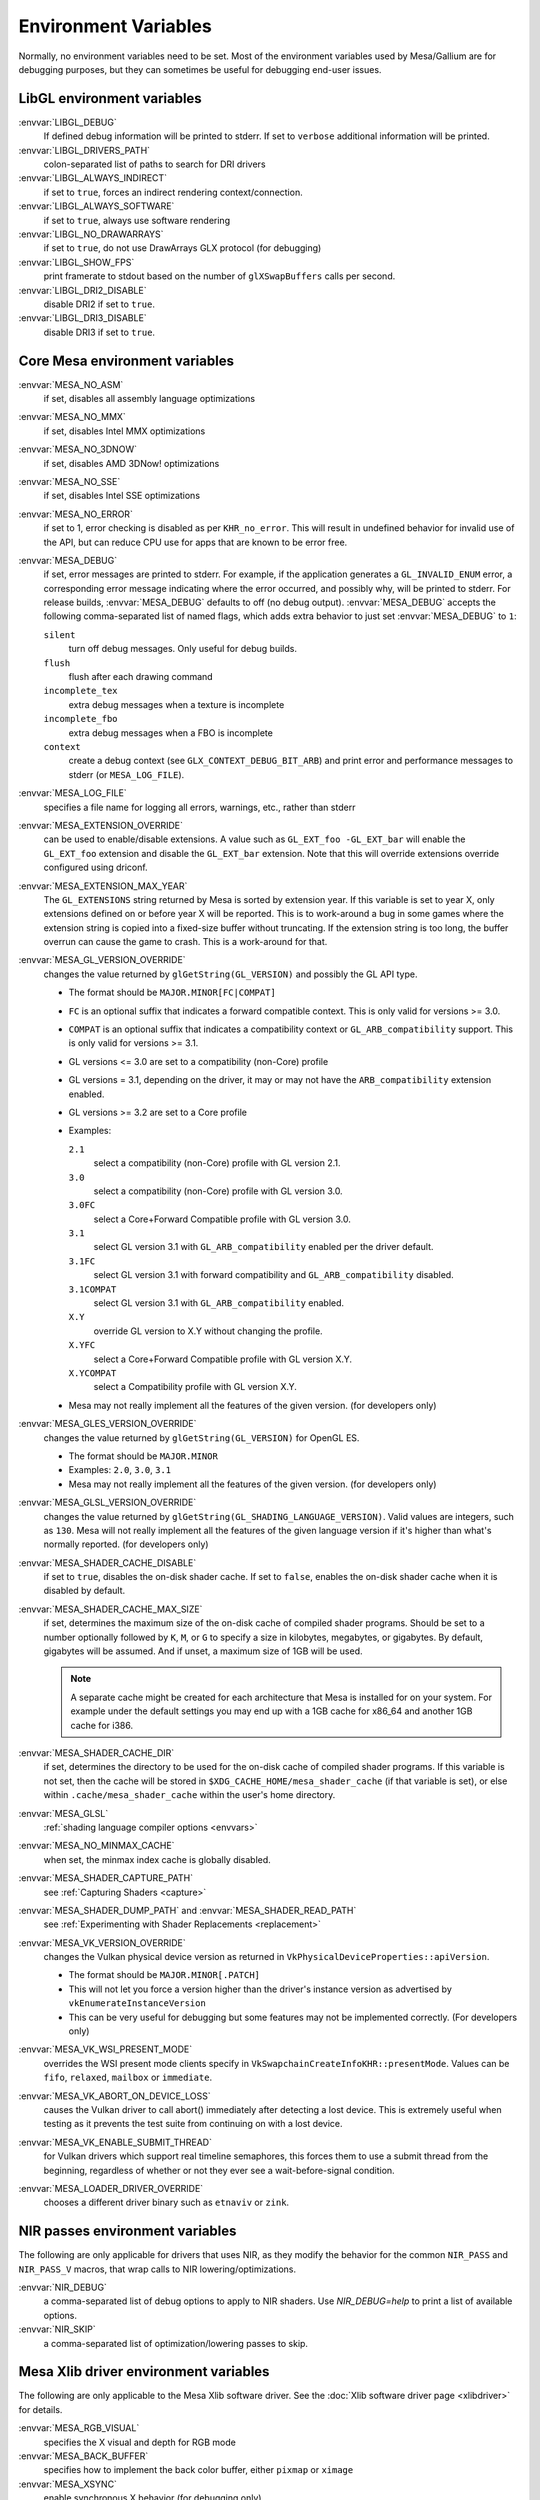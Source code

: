 Environment Variables
=====================

Normally, no environment variables need to be set. Most of the
environment variables used by Mesa/Gallium are for debugging purposes,
but they can sometimes be useful for debugging end-user issues.

LibGL environment variables
---------------------------

:envvar:`LIBGL_DEBUG`
   If defined debug information will be printed to stderr. If set to
   ``verbose`` additional information will be printed.
:envvar:`LIBGL_DRIVERS_PATH`
   colon-separated list of paths to search for DRI drivers
:envvar:`LIBGL_ALWAYS_INDIRECT`
   if set to ``true``, forces an indirect rendering context/connection.
:envvar:`LIBGL_ALWAYS_SOFTWARE`
   if set to ``true``, always use software rendering
:envvar:`LIBGL_NO_DRAWARRAYS`
   if set to ``true``, do not use DrawArrays GLX protocol (for
   debugging)
:envvar:`LIBGL_SHOW_FPS`
   print framerate to stdout based on the number of ``glXSwapBuffers``
   calls per second.
:envvar:`LIBGL_DRI2_DISABLE`
   disable DRI2 if set to ``true``.
:envvar:`LIBGL_DRI3_DISABLE`
   disable DRI3 if set to ``true``.

Core Mesa environment variables
-------------------------------

:envvar:`MESA_NO_ASM`
   if set, disables all assembly language optimizations
:envvar:`MESA_NO_MMX`
   if set, disables Intel MMX optimizations
:envvar:`MESA_NO_3DNOW`
   if set, disables AMD 3DNow! optimizations
:envvar:`MESA_NO_SSE`
   if set, disables Intel SSE optimizations
:envvar:`MESA_NO_ERROR`
   if set to 1, error checking is disabled as per ``KHR_no_error``. This
   will result in undefined behavior for invalid use of the API, but
   can reduce CPU use for apps that are known to be error free.
:envvar:`MESA_DEBUG`
   if set, error messages are printed to stderr. For example, if the
   application generates a ``GL_INVALID_ENUM`` error, a corresponding
   error message indicating where the error occurred, and possibly why,
   will be printed to stderr. For release builds, :envvar:`MESA_DEBUG`
   defaults to off (no debug output). :envvar:`MESA_DEBUG` accepts the
   following comma-separated list of named flags, which adds extra
   behavior to just set :envvar:`MESA_DEBUG` to ``1``:

   ``silent``
      turn off debug messages. Only useful for debug builds.
   ``flush``
      flush after each drawing command
   ``incomplete_tex``
      extra debug messages when a texture is incomplete
   ``incomplete_fbo``
      extra debug messages when a FBO is incomplete
   ``context``
      create a debug context (see ``GLX_CONTEXT_DEBUG_BIT_ARB``) and
      print error and performance messages to stderr (or
      ``MESA_LOG_FILE``).

:envvar:`MESA_LOG_FILE`
   specifies a file name for logging all errors, warnings, etc., rather
   than stderr
:envvar:`MESA_EXTENSION_OVERRIDE`
   can be used to enable/disable extensions. A value such as
   ``GL_EXT_foo -GL_EXT_bar`` will enable the ``GL_EXT_foo`` extension
   and disable the ``GL_EXT_bar`` extension. Note that this will override
   extensions override configured using driconf.
:envvar:`MESA_EXTENSION_MAX_YEAR`
   The ``GL_EXTENSIONS`` string returned by Mesa is sorted by extension
   year. If this variable is set to year X, only extensions defined on
   or before year X will be reported. This is to work-around a bug in
   some games where the extension string is copied into a fixed-size
   buffer without truncating. If the extension string is too long, the
   buffer overrun can cause the game to crash. This is a work-around for
   that.
:envvar:`MESA_GL_VERSION_OVERRIDE`
   changes the value returned by ``glGetString(GL_VERSION)`` and
   possibly the GL API type.

   -  The format should be ``MAJOR.MINOR[FC|COMPAT]``
   -  ``FC`` is an optional suffix that indicates a forward compatible
      context. This is only valid for versions >= 3.0.
   -  ``COMPAT`` is an optional suffix that indicates a compatibility
      context or ``GL_ARB_compatibility`` support. This is only valid
      for versions >= 3.1.
   -  GL versions <= 3.0 are set to a compatibility (non-Core) profile
   -  GL versions = 3.1, depending on the driver, it may or may not have
      the ``ARB_compatibility`` extension enabled.
   -  GL versions >= 3.2 are set to a Core profile
   -  Examples:

      ``2.1``
         select a compatibility (non-Core) profile with GL version 2.1.
      ``3.0``
         select a compatibility (non-Core) profile with GL version 3.0.
      ``3.0FC``
         select a Core+Forward Compatible profile with GL version 3.0.
      ``3.1``
         select GL version 3.1 with ``GL_ARB_compatibility`` enabled per
         the driver default.
      ``3.1FC``
         select GL version 3.1 with forward compatibility and
         ``GL_ARB_compatibility`` disabled.
      ``3.1COMPAT``
         select GL version 3.1 with ``GL_ARB_compatibility`` enabled.
      ``X.Y``
         override GL version to X.Y without changing the profile.
      ``X.YFC``
         select a Core+Forward Compatible profile with GL version X.Y.
      ``X.YCOMPAT``
         select a Compatibility profile with GL version X.Y.

   -  Mesa may not really implement all the features of the given
      version. (for developers only)

:envvar:`MESA_GLES_VERSION_OVERRIDE`
   changes the value returned by ``glGetString(GL_VERSION)`` for OpenGL
   ES.

   -  The format should be ``MAJOR.MINOR``
   -  Examples: ``2.0``, ``3.0``, ``3.1``
   -  Mesa may not really implement all the features of the given
      version. (for developers only)

:envvar:`MESA_GLSL_VERSION_OVERRIDE`
   changes the value returned by
   ``glGetString(GL_SHADING_LANGUAGE_VERSION)``. Valid values are
   integers, such as ``130``. Mesa will not really implement all the
   features of the given language version if it's higher than what's
   normally reported. (for developers only)
:envvar:`MESA_SHADER_CACHE_DISABLE`
   if set to ``true``, disables the on-disk shader cache. If set to
   ``false``, enables the on-disk shader cache when it is disabled by
   default.
:envvar:`MESA_SHADER_CACHE_MAX_SIZE`
   if set, determines the maximum size of the on-disk cache of compiled
   shader programs. Should be set to a number optionally followed by
   ``K``, ``M``, or ``G`` to specify a size in kilobytes, megabytes, or
   gigabytes. By default, gigabytes will be assumed. And if unset, a
   maximum size of 1GB will be used.

   .. note::

      A separate cache might be created for each architecture that Mesa is
      installed for on your system. For example under the default settings
      you may end up with a 1GB cache for x86_64 and another 1GB cache for
      i386.

:envvar:`MESA_SHADER_CACHE_DIR`
   if set, determines the directory to be used for the on-disk cache of
   compiled shader programs. If this variable is not set, then the cache
   will be stored in ``$XDG_CACHE_HOME/mesa_shader_cache`` (if that
   variable is set), or else within ``.cache/mesa_shader_cache`` within
   the user's home directory.
:envvar:`MESA_GLSL`
   :ref:`shading language compiler options <envvars>`
:envvar:`MESA_NO_MINMAX_CACHE`
   when set, the minmax index cache is globally disabled.
:envvar:`MESA_SHADER_CAPTURE_PATH`
   see :ref:`Capturing Shaders <capture>`
:envvar:`MESA_SHADER_DUMP_PATH` and :envvar:`MESA_SHADER_READ_PATH`
   see :ref:`Experimenting with Shader
   Replacements <replacement>`
:envvar:`MESA_VK_VERSION_OVERRIDE`
   changes the Vulkan physical device version as returned in
   ``VkPhysicalDeviceProperties::apiVersion``.

   -  The format should be ``MAJOR.MINOR[.PATCH]``
   -  This will not let you force a version higher than the driver's
      instance version as advertised by ``vkEnumerateInstanceVersion``
   -  This can be very useful for debugging but some features may not be
      implemented correctly. (For developers only)
:envvar:`MESA_VK_WSI_PRESENT_MODE`
   overrides the WSI present mode clients specify in
   ``VkSwapchainCreateInfoKHR::presentMode``. Values can be ``fifo``,
   ``relaxed``, ``mailbox`` or ``immediate``.
:envvar:`MESA_VK_ABORT_ON_DEVICE_LOSS`
   causes the Vulkan driver to call abort() immediately after detecting a
   lost device.  This is extremely useful when testing as it prevents the
   test suite from continuing on with a lost device.
:envvar:`MESA_VK_ENABLE_SUBMIT_THREAD`
   for Vulkan drivers which support real timeline semaphores, this forces
   them to use a submit thread from the beginning, regardless of whether or
   not they ever see a wait-before-signal condition.
:envvar:`MESA_LOADER_DRIVER_OVERRIDE`
   chooses a different driver binary such as ``etnaviv`` or ``zink``.

NIR passes environment variables
--------------------------------

The following are only applicable for drivers that uses NIR, as they
modify the behavior for the common ``NIR_PASS`` and ``NIR_PASS_V`` macros,
that wrap calls to NIR lowering/optimizations.

:envvar:`NIR_DEBUG`
   a comma-separated list of debug options to apply to NIR
   shaders. Use `NIR_DEBUG=help` to print a list of available options.
:envvar:`NIR_SKIP`
   a comma-separated list of optimization/lowering passes to skip.

Mesa Xlib driver environment variables
--------------------------------------

The following are only applicable to the Mesa Xlib software driver. See
the :doc:`Xlib software driver page <xlibdriver>` for details.

:envvar:`MESA_RGB_VISUAL`
   specifies the X visual and depth for RGB mode
:envvar:`MESA_BACK_BUFFER`
   specifies how to implement the back color buffer, either ``pixmap``
   or ``ximage``
:envvar:`MESA_XSYNC`
   enable synchronous X behavior (for debugging only)
:envvar:`MESA_GLX_FORCE_ALPHA`
   if set, forces RGB windows to have an alpha channel.
:envvar:`MESA_GLX_DEPTH_BITS`
   specifies default number of bits for depth buffer.
:envvar:`MESA_GLX_ALPHA_BITS`
   specifies default number of bits for alpha channel.

Mesa WGL driver environment variables
-------------------------------------

The following are only applicable to the Mesa WGL driver, which is in use
on Windows.

:envvar:`WGL_FORCE_MSAA`
   if set to a positive value, specifies the number of MSAA samples to
   force when choosing the display configuration.
:envvar:`WGL_DISABLE_ERROR_DIALOGS`
   if set to 1, true or yes, disables Win32 error dialogs. Useful for
   automated test-runs.

Intel driver environment variables
----------------------------------------------------

:envvar:`INTEL_BLACKHOLE_DEFAULT`
   if set to 1, true or yes, then the OpenGL implementation will
   default ``GL_BLACKHOLE_RENDER_INTEL`` to true, thus disabling any
   rendering.
:envvar:`INTEL_COMPUTE_CLASS`
   If set to 1, true or yes, then I915_ENGINE_CLASS_COMPUTE will be
   supported. For OpenGL, iris will attempt to use a compute engine
   for compute dispatches if one is detected. For Vulkan, anvil will
   advertise support for a compute queue if a compute engine is
   detected.
:envvar:`INTEL_DEBUG`
   a comma-separated list of named flags, which do various things:

   ``ann``
      annotate IR in assembly dumps
   ``bat``
      emit batch information
   ``blit``
      emit messages about blit operations
   ``blorp``
      emit messages about the blorp operations (blits & clears)
   ``buf``
      emit messages about buffer objects
   ``bt``
      emit messages binding tables
   ``clip``
      emit messages about the clip unit (for old gens, includes the CLIP
      program)
   ``color``
      use color in output
   ``cs``
      dump shader assembly for compute shaders
   ``do32``
      generate compute shader SIMD32 programs even if workgroup size
      doesn't exceed the SIMD16 limit
   ``fall``
      emit messages about performance issues (same as ``perf``)
   ``fs``
      dump shader assembly for fragment shaders
   ``gs``
      dump shader assembly for geometry shaders
   ``hex``
      print instruction hex dump with the disassembly
   ``l3``
      emit messages about the new L3 state during transitions
   ``mesh``
      dump shader assembly for mesh shaders
   ``no8``
      don't generate SIMD8 fragment shader
   ``no16``
      suppress generation of 16-wide fragment shaders. useful for
      debugging broken shaders
   ``no32``
      suppress generation of 32-wide fragment shaders. useful for
      debugging broken shaders
   ``no-oaconfig``
      disable HW performance metric configuration, and anything
      related to i915-perf (useful when running on simulation)
   ``nocompact``
      disable instruction compaction
   ``nodualobj``
      suppress generation of dual-object geometry shader code
   ``nofc``
      disable fast clears
   ``noccs``
      disable lossless color compression
   ``optimizer``
      dump shader assembly to files at each optimization pass and
      iteration that make progress
   ``pc``
      emit messages about PIPE_CONTROL instruction usage
   ``perf``
      emit messages about performance issues
   ``perfmon``
      emit messages about ``AMD_performance_monitor``
   ``reemit``
      mark all state dirty on each draw call
   ``rt``
      dump shader assembly for ray tracing shaders
   ``sf``
      emit messages about the strips & fans unit (for old gens, includes
      the SF program)
   ``soft64``
      enable implementation of software 64bit floating point support
   ``spill_fs``
      force spilling of all registers in the scalar backend (useful to
      debug spilling code)
   ``spill_vec4``
      force spilling of all registers in the vec4 backend (useful to
      debug spilling code)
   ``stall``
      inserts a stall on the GPU after each draw/dispatch command to
      wait for it to finish before starting any new work.
   ``submit``
      emit batchbuffer usage statistics
   ``sync``
      after sending each batch, wait on the CPU for that batch to
      finish rendering
   ``task``
      dump shader assembly for task shaders
   ``tcs``
      dump shader assembly for tessellation control shaders
   ``tcs8``
      force usage of 8-patches tessellation control shaders (only
      for gfx 9-11)
   ``tes``
      dump shader assembly for tessellation evaluation shaders
   ``tex``
      emit messages about textures.
   ``urb``
      emit messages about URB setup
   ``vs``
      dump shader assembly for vertex shaders
   ``wm``
      dump shader assembly for fragment shaders (same as ``fs``)

:envvar:`INTEL_MEASURE`
   Collects GPU timestamps over common intervals, and generates a CSV report
   to show how long rendering took.  The overhead of collection is limited to
   the flushing that is required at the interval boundaries for accurate
   timestamps. By default, timing data is sent to ``stderr``.  To direct output
   to a file:

   ``INTEL_MEASURE=file=/tmp/measure.csv {workload}``

   To begin capturing timestamps at a particular frame:

   ``INTEL_MEASURE=file=/tmp/measure.csv,start=15 {workload}``

   To capture only 23 frames:

   ``INTEL_MEASURE=count=23 {workload}``

   To capture frames 15-37, stopping before frame 38:

   ``INTEL_MEASURE=start=15,count=23 {workload}``

   Designate an asynchronous control file with:

   ``INTEL_MEASURE=control=path/to/control.fifo {workload}``

   As the workload runs, enable capture for 5 frames with:

   ``$ echo 5 > path/to/control.fifo``

   Enable unbounded capture:

   ``$ echo -1 > path/to/control.fifo``

   and disable with:

   ``$ echo 0 > path/to/control.fifo``

   Select the boundaries of each snapshot with:

   ``INTEL_MEASURE=draw``
      Collects timings for every render (DEFAULT)

   ``INTEL_MEASURE=rt``
      Collects timings when the render target changes

   ``INTEL_MEASURE=batch``
      Collects timings when batches are submitted

   ``INTEL_MEASURE=frame``
      Collects timings at frame boundaries

   With ``INTEL_MEASURE=interval=5``, the duration of 5 events will be
   combined into a single record in the output.  When possible, a single
   start and end event will be submitted to the GPU to minimize
   stalling.  Combined events will not span batches, except in
   the case of ``INTEL_MEASURE=frame``.
:envvar:`INTEL_NO_HW`
   if set to 1, true or yes, prevents batches from being submitted to the
   hardware. This is useful for debugging hangs, etc.
:envvar:`INTEL_PRECISE_TRIG`
   if set to 1, true or yes, then the driver prefers accuracy over
   performance in trig functions.
:envvar:`INTEL_SHADER_ASM_READ_PATH`
   if set, determines the directory to be used for overriding shader
   assembly. The binaries with custom assembly should be placed in
   this folder and have a name formatted as ``sha1_of_assembly.bin``.
   The sha1 of a shader assembly is printed when assembly is dumped via
   corresponding :envvar:`INTEL_DEBUG` flag (e.g. ``vs`` for vertex shader).
   A binary could be generated from a dumped assembly by ``i965_asm``.
   For :envvar:`INTEL_SHADER_ASM_READ_PATH` to work it is necessary to enable
   dumping of corresponding shader stages via :envvar:`INTEL_DEBUG`.
   It is advised to use ``nocompact`` flag of :envvar:`INTEL_DEBUG` when
   dumping and overriding shader assemblies.
   The success of assembly override would be signified by "Successfully
   overrode shader with sha1 <sha1>" in stderr replacing the original
   assembly.


DRI environment variables
-------------------------

:envvar:`DRI_NO_MSAA`
   disable MSAA for GLX/EGL MSAA visuals


Vulkan mesa device select layer environment variables
-----------------------------------------------------

:envvar:`MESA_VK_DEVICE_SELECT`
   when set to "list" prints the list of devices.
   when set to "vid:did" number from pci device. That pci device is
   selected as default. The default device is returned as the first
   device in vkEnumeratePhysicalDevices api.
:envvar:`MESA_VK_DEVICE_SELECT_FORCE_DEFAULT_DEVICE`
   when set to 1, the device identified as default will be the only
   one returned in vkEnumeratePhysicalDevices api.


EGL environment variables
-------------------------

Mesa EGL supports different sets of environment variables. See the
:doc:`Mesa EGL <egl>` page for the details.

Gallium environment variables
-----------------------------

:envvar:`GALLIUM_HUD`
   draws various information on the screen, like framerate, CPU load,
   driver statistics, performance counters, etc. Set
   :envvar:`GALLIUM_HUD` to ``help`` and run e.g. ``glxgears`` for more info.
:envvar:`GALLIUM_HUD_PERIOD`
   sets the HUD update rate in seconds (float). Use zero to update every
   frame. The default period is 1/2 second.
:envvar:`GALLIUM_HUD_VISIBLE`
   control default visibility, defaults to true.
:envvar:`GALLIUM_HUD_TOGGLE_SIGNAL`
   toggle visibility via user specified signal. Especially useful to
   toggle HUD at specific points of application and disable for
   unencumbered viewing the rest of the time. For example, set
   :envvar:`GALLIUM_HUD_VISIBLE` to ``false`` and
   :envvar:`GALLIUM_HUD_TOGGLE_SIGNAL` to ``10`` (``SIGUSR1``). Use
   ``kill -10 <pid>`` to toggle the HUD as desired.
:envvar:`GALLIUM_HUD_SCALE`
   Scale HUD by an integer factor, for high DPI displays. Default is 1.
:envvar:`GALLIUM_HUD_DUMP_DIR`
   specifies a directory for writing the displayed HUD values into
   files.
:envvar:`GALLIUM_DRIVER`
   useful in combination with :envvar:`LIBGL_ALWAYS_SOFTWARE`=`true` for
   choosing one of the software renderers ``softpipe`` or ``llvmpipe``.
:envvar:`GALLIUM_LOG_FILE`
   specifies a file for logging all errors, warnings, etc. rather than
   stderr.
:envvar:`GALLIUM_PIPE_SEARCH_DIR`
   specifies an alternate search directory for pipe-loader which overrides
   the compile-time path based on the install location.
:envvar:`GALLIUM_PRINT_OPTIONS`
   if non-zero, print all the Gallium environment variables which are
   used, and their current values.
:envvar:`GALLIUM_DUMP_CPU`
   if non-zero, print information about the CPU on start-up
:envvar:`TGSI_PRINT_SANITY`
   if set, do extra sanity checking on TGSI shaders and print any errors
   to stderr.
:envvar:`DRAW_FSE`
   Enable fetch-shade-emit middle-end even though its not correct (e.g.
   for softpipe)
:envvar:`DRAW_NO_FSE`
   Disable fetch-shade-emit middle-end even when it is correct
:envvar:`DRAW_USE_LLVM`
   if set to zero, the draw module will not use LLVM to execute shaders,
   vertex fetch, etc.
:envvar:`ST_DEBUG`
   controls debug output from the Mesa/Gallium state tracker. Setting to
   ``tgsi``, for example, will print all the TGSI shaders. See
   :file:`src/mesa/state_tracker/st_debug.c` for other options.

Clover environment variables
----------------------------

:envvar:`CLOVER_EXTRA_BUILD_OPTIONS`
   allows specifying additional compiler and linker options. Specified
   options are appended after the options set by the OpenCL program in
   ``clBuildProgram``.
:envvar:`CLOVER_EXTRA_COMPILE_OPTIONS`
   allows specifying additional compiler options. Specified options are
   appended after the options set by the OpenCL program in
   ``clCompileProgram``.
:envvar:`CLOVER_EXTRA_LINK_OPTIONS`
   allows specifying additional linker options. Specified options are
   appended after the options set by the OpenCL program in
   ``clLinkProgram``.


Nine frontend environment variables
-----------------------------------

:envvar:`D3D_ALWAYS_SOFTWARE`
   an integer, which forces Nine to use the CPU instead of GPU acceleration.

:envvar:`NINE_DEBUG`
   a comma-separated list of named flags that do debugging things.
   Use `NINE_DEBUG=help` to print a list of available options.

:envvar:`NINE_FF_DUMP`
   a boolean, which dumps shaders generated by a fixed function (FF).

:envvar:`NINE_SHADER`
   a comma-separated list of named flags, which do alternate shader handling.
   Use `NINE_SHADER=help` to print a list of available options.

:envvar:`NINE_QUIRKS`
   a comma-separated list of named flags that do various things.
   Use `NINE_DEBUG=help` to print a list of available options.

Softpipe driver environment variables
-------------------------------------

:envvar:`SOFTPIPE_DEBUG`
   a comma-separated list of named flags, which do various things:

   ``vs``
      Dump vertex shader assembly to stderr
   ``fs``
      Dump fragment shader assembly to stderr
   ``gs``
      Dump geometry shader assembly to stderr
   ``cs``
      Dump compute shader assembly to stderr
   ``no_rast``
      rasterization is disabled. For profiling purposes.
   ``use_llvm``
      the softpipe driver will try to use LLVM JIT for vertex
      shading processing.
   ``use_tgsi``
      if set, the softpipe driver will ask to directly consume TGSI, instead
      of NIR.

LLVMpipe driver environment variables
-------------------------------------

:envvar:`LP_NO_RAST`
   if set LLVMpipe will no-op rasterization
:envvar:`LP_DEBUG`
   a comma-separated list of debug options is accepted. See the source
   code for details.
:envvar:`LP_PERF`
   a comma-separated list of options to selectively no-op various parts
   of the driver. See the source code for details.
:envvar:`LP_NUM_THREADS`
   an integer indicating how many threads to use for rendering. Zero
   turns off threading completely. The default value is the number of
   CPU cores present.

VMware SVGA driver environment variables
----------------------------------------

:envvar`SVGA_FORCE_SWTNL`
   force use of software vertex transformation
:envvar`SVGA_NO_SWTNL`
   don't allow software vertex transformation fallbacks (will often
   result in incorrect rendering).
:envvar`SVGA_DEBUG`
   for dumping shaders, constant buffers, etc. See the code for details.
:envvar`SVGA_EXTRA_LOGGING`
   if set, enables extra logging to the ``vmware.log`` file, such as the
   OpenGL program's name and command line arguments.
:envvar`SVGA_NO_LOGGING`
   if set, disables logging to the ``vmware.log`` file. This is useful
   when using Valgrind because it otherwise crashes when initializing
   the host log feature.

See the driver code for other, lesser-used variables.

WGL environment variables
-------------------------

:envvar:`WGL_SWAP_INTERVAL`
   to set a swap interval, equivalent to calling
   ``wglSwapIntervalEXT()`` in an application. If this environment
   variable is set, application calls to ``wglSwapIntervalEXT()`` will
   have no effect.

VA-API environment variables
----------------------------

:envvar:`VAAPI_MPEG4_ENABLED`
   enable MPEG4 for VA-API, disabled by default.

VC4 driver environment variables
--------------------------------

:envvar:`VC4_DEBUG`
   a comma-separated list of named flags, which do various things. Use
   `VC4_DEBUG=help` to print a list of available options.


V3D/V3DV driver environment variables
-------------------------------------

:envvar:`V3D_DEBUG`
    a comma-separated list of debug options. Use `V3D_DEBUG=help` to
    print a list of available options.


.. _radv env-vars:

RADV driver environment variables
---------------------------------

:envvar:`RADV_DEBUG`
   a comma-separated list of named flags, which do various things:

   ``llvm``
      enable LLVM compiler backend
   ``allbos``
      force all allocated buffers to be referenced in submissions
   ``checkir``
      validate the LLVM IR before LLVM compiles the shader
   ``forcecompress``
      Enables DCC,FMASK,CMASK,HTILE in situations where the driver supports it
      but normally does not deem it beneficial.
   ``hang``
      enable GPU hangs detection and dump a report to
      $HOME/radv_dumps_<pid>_<time> if a GPU hang is detected
   ``img``
      Print image info
   ``info``
      show GPU-related information
   ``invariantgeom``
      Mark geometry-affecting outputs as invariant. This works around a common
      class of application bugs appearing as flickering.
   ``metashaders``
      dump internal meta shaders
   ``noatocdithering``
      disable dithering for alpha to coverage
   ``nobinning``
      disable primitive binning
   ``nocache``
      disable shaders cache
   ``nocompute``
      disable compute queue
   ``nodcc``
      disable Delta Color Compression (DCC) on images
   ``nodisplaydcc``
      disable Delta Color Compression (DCC) on displayable images
   ``nodynamicbounds``
      do not check OOB access for dynamic descriptors
   ``nofastclears``
      disable fast color/depthstencil clears
   ``nohiz``
      disable HIZ for depthstencil images
   ``noibs``
      disable directly recording command buffers in GPU-visible memory
   ``nomemorycache``
      disable memory shaders cache
   ``nongg``
      disable NGG for GFX10 and GFX10.3
   ``nonggc``
      disable NGG culling on GPUs where it's enabled by default (GFX10.3+ only).
   ``nooutoforder``
      disable out-of-order rasterization
   ``notccompatcmask``
      disable TC-compat CMASK for MSAA surfaces
   ``noumr``
      disable UMR dumps during GPU hang detection (only with
      :envvar:`RADV_DEBUG`=``hang``)
   ``novrsflatshading``
      disable VRS for flat shading (only on GFX10.3+)
   ``preoptir``
      dump LLVM IR before any optimizations
   ``prologs``
      dump vertex shader prologs
   ``shaders``
      dump shaders
   ``shaderstats``
      dump shader statistics
   ``spirv``
      dump SPIR-V
   ``splitfma``
      split application-provided fused multiply-add in geometry stages
   ``startup``
      display info at startup
   ``syncshaders``
      synchronize shaders after all draws/dispatches
   ``vmfaults``
      check for VM memory faults via dmesg
   ``zerovram``
      initialize all memory allocated in VRAM as zero

:envvar:`RADV_FORCE_FAMILY`
   create a null device to compile shaders without a AMD GPU (e.g. VEGA10)

:envvar:`RADV_FORCE_VRS`
   allow to force per-pipeline vertex VRS rates on GFX10.3+. This is only
   forced for pipelines that don't explicitely use VRS or flat shading.
   The supported values are 2x2, 1x2, 2x1 and 1x1. Only for testing purposes.

:envvar:`RADV_FORCE_VRS_CONFIG_FILE`
   similar to `RADV_FORCE_VRS` but allow to configure from a file. If present,
   this supersedes `RADV_FORCE_VRS`.

:envvar:`RADV_PERFTEST`
   a comma-separated list of named flags, which do various things:

   ``bolist``
      enable the global BO list
   ``cswave32``
      enable wave32 for compute shaders (GFX10+)
   ``dccmsaa``
      enable DCC for MSAA images
   ``emulate_rt``
      forces ray-tracing to be emulated in software on GFX10_3+ and enables
      rt extensions with older hardware.
   ``gewave32``
      enable wave32 for vertex/tess/geometry shaders (GFX10+)
   ``localbos``
      enable local BOs
   ``nosam``
      disable optimizations that get enabled when all VRAM is CPU visible.
   ``nv_ms``
      enable unofficial experimental support for NV_mesh_shader.
   ``pswave32``
      enable wave32 for pixel shaders (GFX10+)
   ``nggc``
      enable NGG culling on GPUs where it's not enabled by default (GFX10.1 only).
   ``rt``
      enable rt pipelines whose implementation is still experimental.
   ``sam``
      enable optimizations to move more driver internal objects to VRAM.
   ``rtwave64``
      enable wave64 for ray tracing shaders (GFX10+)

:envvar:`RADV_TEX_ANISO`
   force anisotropy filter (up to 16)

:envvar:`RADV_THREAD_TRACE`
   enable frame based SQTT/RGP captures (eg. `export RADV_THREAD_TRACE=100`
   will capture the frame #100)

:envvar:`RADV_THREAD_TRACE_BUFFER_SIZE`
   set the SQTT/RGP buffer size in bytes (default value is 32MiB, the buffer is
   automatically resized if too small)

:envvar:`RADV_THREAD_TRACE_CACHE_COUNTERS`
   enable/disable SQTT/RGP cache counters on GFX10+ (disabled by default)

:envvar:`RADV_THREAD_TRACE_INSTRUCTION_TIMING`
   enable/disable SQTT/RGP instruction timing (enabled by default)

:envvar:`RADV_THREAD_TRACE_TRIGGER`
   enable trigger file based SQTT/RGP captures (eg.
   `export RADV_THREAD_TRACE_TRIGGER=/tmp/radv_sqtt_trigger` and then
   `touch /tmp/radv_sqtt_trigger` to capture a frame)

:envvar:`ACO_DEBUG`
   a comma-separated list of named flags, which do various things:

   ``validateir``
      validate the ACO IR at various points of compilation (enabled by
      default for debug/debugoptimized builds)
   ``validatera``
      validate register assignment of ACO IR and catches many RA bugs
   ``perfwarn``
      abort on some suboptimal code generation
   ``force-waitcnt``
      force emitting waitcnt states if there is something to wait for
   ``novn``
      disable value numbering
   ``noopt``
      disable various optimizations
   ``noscheduling``
      disable instructions scheduling
   ``perfinfo``
      print information used to calculate some pipeline statistics
   ``liveinfo``
      print liveness and register demand information before scheduling

radeonsi driver environment variables
-------------------------------------

:envvar:`radeonsi_no_infinite_interp`
   Kill PS with infinite interp coeff (might fix hangs)

:envvar:`radeonsi_clamp_div_by_zero`
   Clamp div by zero (x / 0 becomes FLT_MAX instead of NaN) (might fix rendering corruptions)

:envvar:`radeonsi_zerovram`
   Clear all allocated memory to 0 before usage (might fix rendering corruptions)

:envvar:`AMD_DEBUG`
   a comma-separated list of named flags, which do various things:

   ``nodcc``
      Disable DCC.
   ``nodccclear``
      Disable DCC fast clear
   ``nodisplaydcc``
      disable Delta Color Compression (DCC) on displayable images
   ``nodccmsaa``
      Disable DCC for MSAA
   ``nodpbb``
      Disable DPBB.
   ``nodfsm``
      Disable DFSM.
   ``notiling``
      Disable tiling
   ``nofmask``
      Disable MSAA compression
   ``nohyperz``
      Disable Hyper-Z
   ``no2d``
      Disable 2D tiling
   ``info``
      Print driver information
   ``tex``
      Print texture info
   ``compute``
      Print compute info
   ``vm``
      Print virtual addresses when creating resources
   ``vs``
      Print vertex shaders
   ``ps``
      Print pixel shaders
   ``gs``
      Print geometry shaders
   ``tcs``
      Print tessellation control shaders
   ``tes``
      Print tessellation evaluation shaders
   ``cs``
      Print compute shaders
   ``noir``
      Don't print the LLVM IR
   ``nonir``
      Don't print NIR when printing shaders
   ``noasm``
      Don't print disassembled shaders
   ``preoptir``
      Print the LLVM IR before initial optimizations
   ``w32ge``
      Use Wave32 for vertex, tessellation, and geometry shaders.
   ``w32ps``
      Use Wave32 for pixel shaders.
   ``w32cs``
      Use Wave32 for computes shaders.
   ``w64ge``
      Use Wave64 for vertex, tessellation, and geometry shaders.
   ``w64ps``
      Use Wave64 for pixel shaders.
   ``w64cs``
      Use Wave64 for computes shaders.
   ``checkir``
      Enable additional sanity checks on shader IR
   ``mono``
      Use old-style monolithic shaders compiled on demand
   ``nooptvariant``
      Disable compiling optimized shader variants.
   ``nowc``
      Disable GTT write combining
   ``check_vm``
      Check VM faults and dump debug info.
   ``reserve_vmid``
      Force VMID reservation per context.
   ``nogfx``
      Disable graphics. Only multimedia compute paths can be used.
   ``nongg``
      Disable NGG and use the legacy pipeline.
   ``nggc``
      Always use NGG culling even when it can hurt.
   ``nonggc``
      Disable NGG culling.
   ``switch_on_eop``
      Program WD/IA to switch on end-of-packet.
   ``nooutoforder``
      Disable out-of-order rasterization
   ``dpbb``
      Enable DPBB.
   ``dfsm``
      Enable DFSM.

r600 driver environment variables
---------------------------------

:envvar:`R600_DEBUG`
   a comma-separated list of named flags, which do various things:

   ``nocpdma``
      Disable CP DMA
   ``nosb``
      Disable sb backend for graphics shaders
   ``sbcl``
      Enable sb backend for compute shaders
   ``sbdry``
      Don't use optimized bytecode (just print the dumps)
   ``sbstat``
      Print optimization statistics for shaders
   ``sbdump``
      Print IR dumps after some optimization passes
   ``sbnofallback``
      Abort on errors instead of fallback
   ``sbdisasm``
      Use sb disassembler for shader dumps
   ``sbsafemath``
      Disable unsafe math optimizations
   ``nirsb``
      Enable NIR with SB optimizer
   ``tex``
      Print texture info
   ``nir``
      Enable experimental NIR shaders
   ``compute``
      Print compute info
   ``vm``
      Print virtual addresses when creating resources
   ``info``
      Print driver information
   ``fs``
      Print fetch shaders
   ``vs``
      Print vertex shaders
   ``gs``
      Print geometry shaders
   ``ps``
      Print pixel shaders
   ``cs``
      Print compute shaders
   ``tcs``
      Print tessellation control shaders
   ``tes``
      Print tessellation evaluation shaders
   ``noir``
      Don't print the LLVM IR
   ``notgsi``
      Don't print the TGSI
   ``noasm``
      Don't print disassembled shaders
   ``preoptir``
      Print the LLVM IR before initial optimizations
   ``checkir``
      Enable additional sanity checks on shader IR
   ``nooptvariant``
      Disable compiling optimized shader variants.
   ``testdma``
      Invoke SDMA tests and exit.
   ``testvmfaultcp``
      Invoke a CP VM fault test and exit.
   ``testvmfaultsdma``
      Invoke a SDMA VM fault test and exit.
   ``testvmfaultshader``
      Invoke a shader VM fault test and exit.
   ``nodma``
      Disable asynchronous DMA
   ``nohyperz``
      Disable Hyper-Z
   ``noinvalrange``
      Disable handling of INVALIDATE_RANGE map flags
   ``no2d``
      Disable 2D tiling
   ``notiling``
      Disable tiling
   ``switch_on_eop``
      Program WD/IA to switch on end-of-packet.
   ``forcedma``
      Use asynchronous DMA for all operations when possible.
   ``precompile``
      Compile one shader variant at shader creation.
   ``nowc``
      Disable GTT write combining
   ``check_vm``
      Check VM faults and dump debug info.
   ``unsafemath``
      Enable unsafe math shader optimizations

:envvar:`R600_DEBUG_COMPUTE`
   if set to ``true``, various compute-related debug information will
   be printed to stderr. Defaults to ``false``.
:envvar:`R600_DUMP_SHADERS`
   if set to ``true``, NIR shaders will be printed to stderr. Defaults
   to ``false``.
:envvar:`R600_HYPERZ`
   If set to ``false``, disables HyperZ optimizations. Defaults to ``true``.
:envvar:`R600_NIR_DEBUG`
   a comma-separated list of named flags, which do various things:

   ``instr``
      Log all consumed nir instructions
   ``ir``
      Log created R600 IR
   ``cc``
      Log R600 IR to assembly code creation
   ``noerr``
      Don't log shader conversion errors
   ``si``
      Log shader info (non-zero values)
   ``reg``
      Log register allocation and lookup
   ``io``
      Log shader in and output
   ``ass``
      Log IR to assembly conversion
   ``flow``
      Log control flow instructions
   ``merge``
      Log register merge operations
   ``nomerge``
      Skip register merge step
   ``tex``
      Log texture ops
   ``trans``
      Log generic translation messages

r300 driver environment variables
---------------------------------

:envvar:`RADEON_DEBUG`
   a comma-separated list of named flags, which do various things:

   ``info``
      Print hardware info (printed by default on debug builds
   ``fp``
      Log fragment program compilation
   ``vp``
      Log vertex program compilation
   ``draw``
      Log draw calls
   ``swtcl``
      Log SWTCL-specific info
   ``rsblock``
      Log rasterizer registers
   ``psc``
      Log vertex stream registers
   ``tex``
      Log basic info about textures
   ``texalloc``
      Log texture mipmap tree info
   ``rs``
      Log rasterizer
   ``fb``
      Log framebuffer
   ``cbzb``
      Log fast color clear info
   ``hyperz``
      Log HyperZ info
   ``scissor``
      Log scissor info
   ``msaa``
      Log MSAA resources
   ``anisohq``
      Use high quality anisotropic filtering
   ``notiling``
      Disable tiling
   ``noimmd``
      Disable immediate mode
   ``noopt``
      Disable shader optimizations
   ``nocbzb``
      Disable fast color clear
   ``nozmask``
      Disable zbuffer compression
   ``nohiz``
      Disable hierarchical zbuffer
   ``nocmask``
      Disable AA compression and fast AA clear
   ``use_tgsi``
      Request TGSI shaders from the state tracker
   ``notcl``
      Disable hardware accelerated Transform/Clip/Lighting

Other Gallium drivers have their own environment variables. These may
change frequently so the source code should be consulted for details.
